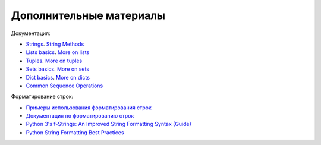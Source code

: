 Дополнительные материалы
------------------------

Документация:

-  `Strings <https://docs.python.org/3/library/stdtypes.html#text-sequence-type-str>`__.
   `String
   Methods <https://docs.python.org/3/library/stdtypes.html#string-methods>`__
-  `Lists
   basics <https://docs.python.org/3/tutorial/introduction.html#lists>`__.
   `More on
   lists <https://docs.python.org/3/tutorial/datastructures.html#more-on-lists>`__
-  `Tuples <https://docs.python.org/3/tutorial/datastructures.html#tuples-and-sequences>`__.
   `More on
   tuples <https://docs.python.org/3/library/stdtypes.html#tuples>`__
-  `Sets
   basics <https://docs.python.org/3/tutorial/datastructures.html#sets>`__.
   `More on
   sets <https://docs.python.org/3/library/stdtypes.html#set>`__
-  `Dict
   basics <https://docs.python.org/3/tutorial/datastructures.html#dictionaries>`__.
   `More on
   dicts <https://docs.python.org/3/library/stdtypes.html#typesmapping>`__
-  `Common Sequence
   Operations <https://docs.python.org/3/library/stdtypes.html#typesseq-common>`__

Форматирование строк:

-  `Примеры использования форматирования
   строк <https://pyformat.info/>`__
-  `Документация по форматированию
   строк <https://docs.python.org/3/library/string.html#format-string-syntax>`__
-  `Python 3's f-Strings: An Improved String Formatting Syntax
   (Guide) <https://realpython.com/python-f-strings/>`__
-  `Python String Formatting Best
   Practices <https://realpython.com/python-string-formatting/>`__

